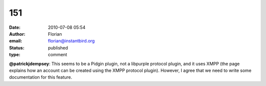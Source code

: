 151
###
:date: 2010-07-08 05:54
:author: Florian
:email: florian@instantbird.org
:status: published
:type: comment

**@patrickjdempsey**: This seems to be a Pidgin plugin, not a libpurple protocol plugin, and it uses XMPP (the page explains how an account can be created using the XMPP protocol plugin). However, I agree that we need to write some documentation for this feature.

